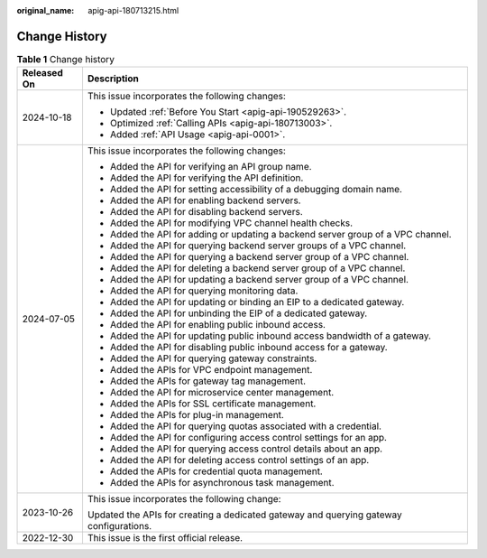 :original_name: apig-api-180713215.html

.. _apig-api-180713215:

Change History
==============

.. table:: **Table 1** Change history

   +-----------------------------------+----------------------------------------------------------------------------------------+
   | Released On                       | Description                                                                            |
   +===================================+========================================================================================+
   | 2024-10-18                        | This issue incorporates the following changes:                                         |
   |                                   |                                                                                        |
   |                                   | -  Updated :ref:`Before You Start <apig-api-190529263>`.                               |
   |                                   | -  Optimized :ref:`Calling APIs <apig-api-180713003>`.                                 |
   |                                   | -  Added :ref:`API Usage <apig-api-0001>`.                                             |
   +-----------------------------------+----------------------------------------------------------------------------------------+
   | 2024-07-05                        | This issue incorporates the following changes:                                         |
   |                                   |                                                                                        |
   |                                   | -  Added the API for verifying an API group name.                                      |
   |                                   | -  Added the API for verifying the API definition.                                     |
   |                                   | -  Added the API for setting accessibility of a debugging domain name.                 |
   |                                   | -  Added the API for enabling backend servers.                                         |
   |                                   | -  Added the API for disabling backend servers.                                        |
   |                                   | -  Added the API for modifying VPC channel health checks.                              |
   |                                   | -  Added the API for adding or updating a backend server group of a VPC channel.       |
   |                                   | -  Added the API for querying backend server groups of a VPC channel.                  |
   |                                   | -  Added the API for querying a backend server group of a VPC channel.                 |
   |                                   | -  Added the API for deleting a backend server group of a VPC channel.                 |
   |                                   | -  Added the API for updating a backend server group of a VPC channel.                 |
   |                                   | -  Added the API for querying monitoring data.                                         |
   |                                   | -  Added the API for updating or binding an EIP to a dedicated gateway.                |
   |                                   | -  Added the API for unbinding the EIP of a dedicated gateway.                         |
   |                                   | -  Added the API for enabling public inbound access.                                   |
   |                                   | -  Added the API for updating public inbound access bandwidth of a gateway.            |
   |                                   | -  Added the API for disabling public inbound access for a gateway.                    |
   |                                   | -  Added the API for querying gateway constraints.                                     |
   |                                   | -  Added the APIs for VPC endpoint management.                                         |
   |                                   | -  Added the APIs for gateway tag management.                                          |
   |                                   | -  Added the API for microservice center management.                                   |
   |                                   | -  Added the APIs for SSL certificate management.                                      |
   |                                   | -  Added the APIs for plug-in management.                                              |
   |                                   | -  Added the API for querying quotas associated with a credential.                     |
   |                                   | -  Added the API for configuring access control settings for an app.                   |
   |                                   | -  Added the API for querying access control details about an app.                     |
   |                                   | -  Added the API for deleting access control settings of an app.                       |
   |                                   | -  Added the APIs for credential quota management.                                     |
   |                                   | -  Added the APIs for asynchronous task management.                                    |
   +-----------------------------------+----------------------------------------------------------------------------------------+
   | 2023-10-26                        | This issue incorporates the following change:                                          |
   |                                   |                                                                                        |
   |                                   | Updated the APIs for creating a dedicated gateway and querying gateway configurations. |
   +-----------------------------------+----------------------------------------------------------------------------------------+
   | 2022-12-30                        | This issue is the first official release.                                              |
   +-----------------------------------+----------------------------------------------------------------------------------------+

